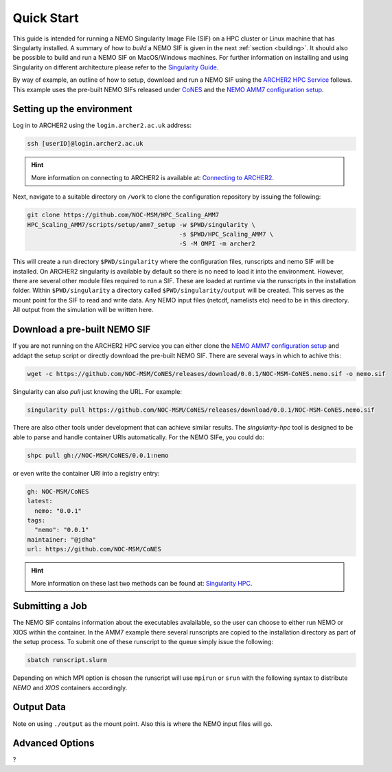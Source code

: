 .. _quick-start:

===========
Quick Start
===========

.. _eCSE: https://www.archer2.ac.uk/ecse/
.. _`ARCHER2 HPC service`: www.archer2.ac.uk
.. _Singularity: sylabs.io
.. _`Singularity Guide`: https://sylabs.io/guides/
.. _NEMO: www.nemo-ocean.eu

This guide is intended for running a NEMO Singularity Image File (SIF) 
on a HPC cluster or Linux machine that has Singularty installed. A summary of
how to *build* a NEMO SIF is given in the next :ref:`section <building>`. It should also 
be possible to build and run a NEMO SIF on MacOS/Windows machines. For further 
information on installing and using Singularity on different architecture 
please refer to the `Singularity Guide`_.

By way of example, an outline of how to setup, download and run a NEMO SIF using the
`ARCHER2 HPC Service`_ follows. This example uses the pre-built NEMO SIFs released under
`CoNES <https://github.com/NOC-MSM/CoNES/releases/latest>`_ and the `NEMO AMM7 
configuration setup <https://github.com/NOC-MSM/HPC_Scaling_AMM7>`_. 

--------------------------
Setting up the environment
--------------------------

Log in to ARCHER2 using the ``login.archer2.ac.uk`` address:

.. code-block:: sh

   ssh [userID]@login.archer2.ac.uk

.. hint::

   More information on connecting to ARCHER2 is available at:
   `Connecting to ARCHER2 <https://docs.archer2.ac.uk/user-guide/connecting/>`_.

Next, navigate to a suitable directory on ``/work`` to clone the configuration repository 
by issuing the following:

.. code-block:: sh

   git clone https://github.com/NOC-MSM/HPC_Scaling_AMM7
   HPC_Scaling_AMM7/scripts/setup/amm7_setup -w $PWD/singularity \
                                             -s $PWD/HPC_Scaling_AMM7 \
                                             -S -M OMPI -m archer2

This will create a run directory ``$PWD/singularity`` where the configuration files, runscripts
and nemo SIF will be installed. On ARCHER2 singularity is available by default so there is no
need to load it into the environment. However, there are several other module files required
to run a SIF. These are loaded at runtime via the runscripts in the installation folder.
Within ``$PWD/singularity`` a directory called ``$PWD/singularity/output`` will be created. 
This serves as the mount point for the SIF to read and write data. Any NEMO input files (netcdf,
namelists etc) need to be in this directory. All output from the simulation will be written here.


-----------------------------
Download a pre-built NEMO SIF
-----------------------------

If you are not running on the ARCHER2 HPC service you can either clone the 
`NEMO AMM7 configuration setup <https://github.com/NOC-MSM/HPC_Scaling_AMM7>`_
and addapt the setup script or directly download the pre-built NEMO SIF. There 
are several ways in which to achive this:

.. code-block:: bash

    wget -c https://github.com/NOC-MSM/CoNES/releases/download/0.0.1/NOC-MSM-CoNES.nemo.sif -o nemo.sif

Singularity can also *pull* just knowing the URL. For example:

.. code-block:: bash

    singularity pull https://github.com/NOC-MSM/CoNES/releases/download/0.0.1/NOC-MSM-CoNES.nemo.sif

There are also other tools under development that can achieve similar results. The *singularity-hpc* tool is designed to be able to parse and handle container URIs automatically. For the NEMO SIFe, you could do:

.. code-block:: bash

    shpc pull gh://NOC-MSM/CoNES/0.0.1:nemo

or even write the container URI into a registry entry:

.. code-block:: bash

    gh: NOC-MSM/CoNES
    latest:
      nemo: "0.0.1"
    tags:
      "nemo": "0.0.1"
    maintainer: "@jdha"
    url: https://github.com/NOC-MSM/CoNES

.. hint::

   More information on these last two methods can be found at:
   `Singularity HPC <https://github.com/singularityhub/singularity-hpc>`_.

----------------
Submitting a Job
----------------

The NEMO SIF contains information about the executables avalailable, so the user
can choose to either run NEMO or XIOS within the container. In the AMM7 example
there several runscripts are copied to the installation directory as part of the setup
process. To submit one of these runscript to the queue simply issue the following:

.. code-block:: bash

    sbatch runscript.slurm

Depending on which MPI option is chosen the runscript will use ``mpirun`` or ``srun`` with the following syntax to distribute *NEMO* and *XIOS* containers accordingly.


-----------
Output Data
-----------

Note on using ``./output`` as the mount point. Also this is where the NEMO input files will go.

----------------
Advanced Options
----------------

?
